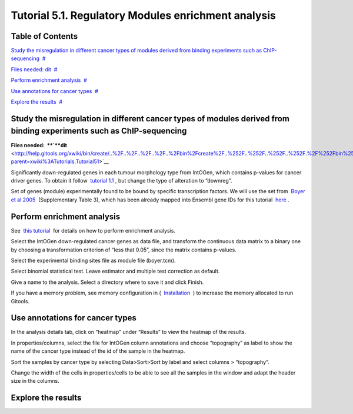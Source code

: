 
================================================================
Tutorial 5.1. Regulatory Modules enrichment analysis
================================================================



Table of Contents
-------------------------------------------------

`Study the misregulation in different cancer types of modules derived from binding experiments such as ChIP-sequencing <#N10037>`__  `#  <#N10037>`__

`Files needed: dit <#N1003D>`__  `#  <#N1003D>`__

`Perform enrichment analysis <#N10075>`__  `#  <#N10075>`__

`Use annotations for cancer types <#N100A5>`__  `#  <#N100A5>`__

`Explore the results <#N100B9>`__  `#  <#N100B9>`__







Study the misregulation in different cancer types of modules derived from binding experiments such as ChIP-sequencing
-------------------------------------------------



**Files needed:  **\ `**dit** <http://help.gitools.org/xwiki/bin/create/..%2F..%2F..%2F..%2F..%2Fbin%2Fcreate%2F..%252F..%252F..%252F..%252F.%2F%252Fbin%252Fedit%252FTutorials%252FTutorial41%253Fsection%253D2%3Fparent%3Dxwiki%253ATutorials/Tutorial42?parent=xwiki%3ATutorials.Tutorial51>`__

Significantly down-regulated genes in each tumour morphology type from IntOGen, which contains p-values for cancer driver genes. To obtain it follow  `tutorial 1.1 <url('file:/usr/local/gitools/help/xwiki-enterprise-jetty-hsqldb-2.5/jetty/work/Jetty_0_0_0_0_8888_xwiki__xwiki__snanx9/eK8qnQ17/Tutorials.WebHome.tutorial11importintogentumortypes.pdf')>`__ , but change the type of alteration to “downreg”.

Set of genes (module) experimentally found to be bound by specific transcription factors. We will use the set from  `Boyer et al 2005 <http://www.sciencedirect.com/science/article/pii/S0092867405008251>`__  (Supplementary Table 3), which has been already mapped into Ensembl gene IDs for this tutorial  `here <url('file:/usr/local/gitools/help/xwiki-enterprise-jetty-hsqldb-2.5/jetty/work/Jetty_0_0_0_0_8888_xwiki__xwiki__snanx9/eK8qnQ17/Tutorials.Tutorial51.boyer.tcm')>`__ .



Perform enrichment analysis
-------------------------------------------------

See  `this tutorial <url('file:/usr/local/gitools/help/xwiki-enterprise-jetty-hsqldb-2.5/jetty/work/Jetty_0_0_0_0_8888_xwiki__xwiki__snanx9/eK8qnQ17/Tutorials.WebHome.tutorial13runenrichmentIntOGenKEGG.pdf')>`__  for details on how to perform enrichment analysis.

Select the IntOGen down-regulated cancer genes as data file, and transform the continuous data matrix to a binary one by choosing a transformation criterion of “less that 0.05”, since the matrix contains p-values.

Select the experimental binding sites file as module file (boyer.tcm).

Select binomial statistical test. Leave estimator and multiple test correction as default.

Give a name to the analysis. Select a directory where to save it and click Finish.

If you have a memory problem, see memory configuration in (  `Installation  <UserGuide_Installation.rst>`__ ) to increase the memory allocated to run Gitools.



Use annotations for cancer types
-------------------------------------------------

In the analysis details tab, click on “heatmap” under “Results” to view the heatmap of the results.

In properties/columns, select the file for IntOGen column annotations and choose “topography” as label to show the name of the cancer type instead of the id of the sample in the heatmap.

Sort the samples by cancer type by selecting Data>Sort>Sort by label and select columns > “topography”.

Change the width of the cells in properties/cells to be able to see all the samples in the window and adapt the header size in the columns.



Explore the results
-------------------------------------------------



